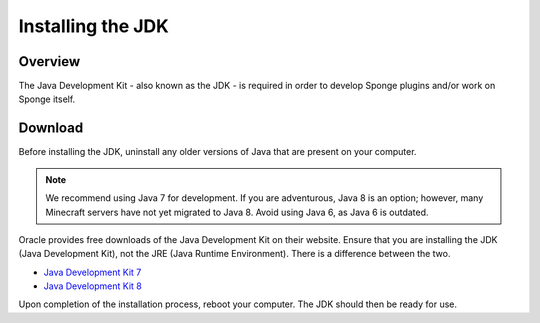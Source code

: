 ==================
Installing the JDK
==================

Overview
========

The Java Development Kit - also known as the JDK - is required in order to develop Sponge plugins and/or work on Sponge itself.

Download
========

Before installing the JDK, uninstall any older versions of Java that are present on your computer.

.. note::

    We recommend using Java 7 for development. If you are adventurous, Java 8 is an option; however, many Minecraft servers have not yet migrated to Java 8. Avoid using Java 6, as Java 6 is outdated.

Oracle provides free downloads of the Java Development Kit on their website. Ensure that you are installing the JDK (Java Development Kit), not the JRE (Java Runtime Environment). There is a difference between the two.

* `Java Development Kit 7 <http://www.oracle.com/technetwork/java/javase/downloads/jdk7-downloads-1880260.html>`__
* `Java Development Kit 8 <http://www.oracle.com/technetwork/java/javase/downloads/jdk8-downloads-2133151.html>`__

Upon completion of the installation process, reboot your computer. The JDK should then be ready for use.
